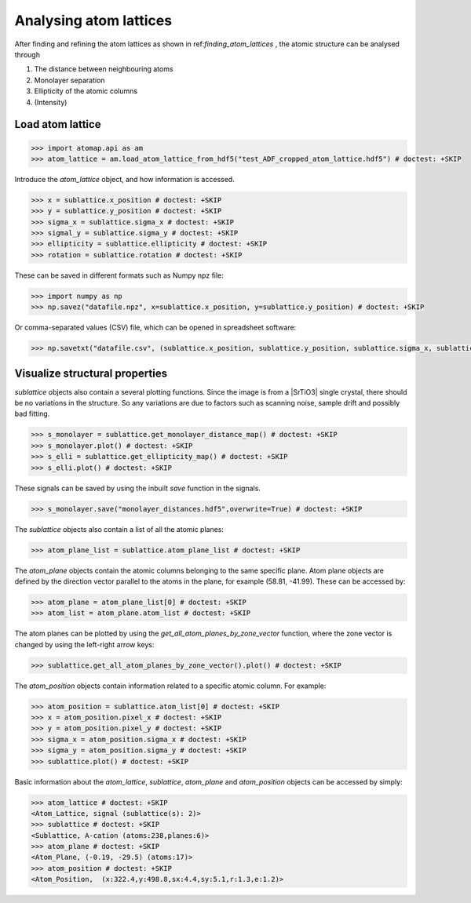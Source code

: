 .. _analysing_atom_lattices:

=======================
Analysing atom lattices
=======================

After finding and refining the atom lattices as shown in ref:`finding_atom_lattices` , the atomic structure can be analysed through

1. The distance between neighbouring atoms
2. Monolayer separation
3. Ellipticity of the atomic columns
4. (Intensity)

Load atom lattice
===================

.. code-block:: python

    >>> import atomap.api as am
    >>> atom_lattice = am.load_atom_lattice_from_hdf5("test_ADF_cropped_atom_lattice.hdf5") # doctest: +SKIP

Introduce the `atom_lattice` object, and how information is accessed.

.. code-block:: python

    >>> x = sublattice.x_position # doctest: +SKIP
    >>> y = sublattice.y_position # doctest: +SKIP
    >>> sigma_x = sublattice.sigma_x # doctest: +SKIP
    >>> sigmal_y = sublattice.sigma_y # doctest: +SKIP
    >>> ellipticity = sublattice.ellipticity # doctest: +SKIP
    >>> rotation = sublattice.rotation # doctest: +SKIP

These can be saved in different formats such as Numpy npz file:

.. code-block:: python

    >>> import numpy as np
    >>> np.savez("datafile.npz", x=sublattice.x_position, y=sublattice.y_position) # doctest: +SKIP

Or comma-separated values (CSV) file, which can be opened in spreadsheet software:

.. code-block:: python

    >>> np.savetxt("datafile.csv", (sublattice.x_position, sublattice.y_position, sublattice.sigma_x, sublattice.sigma_y, sublattice.ellipticity), delimiter=',')

Visualize structural properties
===============================

`sublattice` objects also contain a several plotting functions.
Since the image is from a |SrTiO3| single crystal, there should be no variations in the structure.
So any variations are due to factors such as scanning noise, sample drift and possibly bad fitting.

.. code-block:: python

    >>> s_monolayer = sublattice.get_monolayer_distance_map() # doctest: +SKIP
    >>> s_monolayer.plot() # doctest: +SKIP
    >>> s_elli = sublattice.get_ellipticity_map() # doctest: +SKIP
    >>> s_elli.plot() # doctest: +SKIP

These signals can be saved by using the inbuilt `save` function in the signals.

.. code-block:: python

    >>> s_monolayer.save("monolayer_distances.hdf5",overwrite=True) # doctest: +SKIP

The `sublattice` objects also contain a list of all the atomic planes:

.. code-block:: python

    >>> atom_plane_list = sublattice.atom_plane_list # doctest: +SKIP

The `atom_plane` objects contain the atomic columns belonging to the same specific plane.
Atom plane objects are defined by the direction vector parallel to the atoms in the plane, for example (58.81, -41.99).
These can be accessed by:

.. code-block:: python

    >>> atom_plane = atom_plane_list[0] # doctest: +SKIP
    >>> atom_list = atom_plane.atom_list # doctest: +SKIP
    
The atom planes can be plotted by using the `get_all_atom_planes_by_zone_vector` function, where the zone vector is changed by using the left-right arrow keys:

.. code-block:: python

    >>> sublattice.get_all_atom_planes_by_zone_vector().plot() # doctest: +SKIP

.. image:: images/tutorial/atomic_planes.jpg
    :scale: 50 %
    :align: center

The `atom_position` objects contain information related to a specific atomic column.
For example:

.. code-block:: python

    >>> atom_position = sublattice.atom_list[0] # doctest: +SKIP
    >>> x = atom_position.pixel_x # doctest: +SKIP
    >>> y = atom_position.pixel_y # doctest: +SKIP
    >>> sigma_x = atom_position.sigma_x # doctest: +SKIP
    >>> sigma_y = atom_position.sigma_y # doctest: +SKIP
    >>> sublattice.plot() # doctest: +SKIP

Basic information about the `atom_lattice`, `sublattice`, `atom_plane` and `atom_position` objects can be accessed by simply:

.. code-block:: python

    >>> atom_lattice # doctest: +SKIP
    <Atom_Lattice, signal (sublattice(s): 2)>
    >>> sublattice # doctest: +SKIP
    <Sublattice, A-cation (atoms:238,planes:6)>
    >>> atom_plane # doctest: +SKIP
    <Atom_Plane, (-0.19, -29.5) (atoms:17)>
    >>> atom_position # doctest: +SKIP
    <Atom_Position,  (x:322.4,y:498.8,sx:4.4,sy:5.1,r:1.3,e:1.2)>
